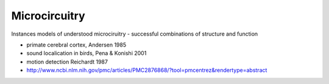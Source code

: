 Microcircuitry
==============

Instances models of understood microciruitry - successful combinations of structure and function

* primate cerebral cortex, Andersen 1985
* sound localication in birds, Pena & Konishi 2001
* motion detection Reichardt 1987
* http://www.ncbi.nlm.nih.gov/pmc/articles/PMC2876868/?tool=pmcentrez&rendertype=abstract